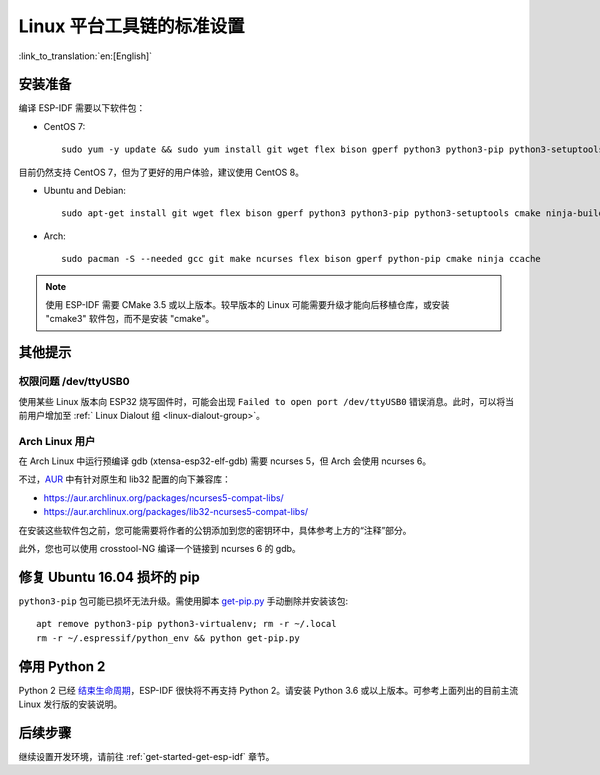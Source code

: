﻿*********************************************
Linux 平台工具链的标准设置
*********************************************

:link_to_translation:`en:[English]`

安装准备
========

编译 ESP-IDF 需要以下软件包：

- CentOS 7::

	sudo yum -y update && sudo yum install git wget flex bison gperf python3 python3-pip python3-setuptools cmake ninja-build ccache

目前仍然支持 CentOS 7，但为了更好的用户体验，建议使用 CentOS 8。

- Ubuntu and Debian::

	sudo apt-get install git wget flex bison gperf python3 python3-pip python3-setuptools cmake ninja-build ccache libffi-dev libssl-dev

- Arch::

	sudo pacman -S --needed gcc git make ncurses flex bison gperf python-pip cmake ninja ccache

.. note::
	
	使用 ESP-IDF 需要 CMake 3.5 或以上版本。较早版本的 Linux 可能需要升级才能向后移植仓库，或安装 "cmake3" 软件包，而不是安装 "cmake"。

其他提示
========

权限问题 /dev/ttyUSB0
----------------------

使用某些 Linux 版本向 ESP32 烧写固件时，可能会出现 ``Failed to open port /dev/ttyUSB0`` 错误消息。此时，可以将当前用户增加至 :ref:` Linux Dialout 组 <linux-dialout-group>`。

Arch Linux 用户
----------------

在 Arch Linux 中运行预编译 gdb (xtensa-esp32-elf-gdb) 需要 ncurses 5，但 Arch 会使用 ncurses 6。

不过，AUR_ 中有针对原生和 lib32 配置的向下兼容库：

- https://aur.archlinux.org/packages/ncurses5-compat-libs/
- https://aur.archlinux.org/packages/lib32-ncurses5-compat-libs/

在安装这些软件包之前，您可能需要将作者的公钥添加到您的密钥环中，具体参考上方的“注释”部分。

此外，您也可以使用 crosstool-NG 编译一个链接到 ncurses 6 的 gdb。

修复 Ubuntu 16.04 损坏的 pip 
=================================

``python3-pip`` 包可能已损坏无法升级。需使用脚本 `get-pip.py <https://bootstrap.pypa.io/get-pip.py>`_ 手动删除并安装该包::

    apt remove python3-pip python3-virtualenv; rm -r ~/.local
    rm -r ~/.espressif/python_env && python get-pip.py

停用 Python 2 
====================

Python 2 已经 `结束生命周期 <https://www.python.org/doc/sunset-python-2/>`_，ESP-IDF 很快将不再支持 Python 2。请安装 Python 3.6 或以上版本。可参考上面列出的目前主流 Linux 发行版的安装说明。



后续步骤
========

继续设置开发环境，请前往 :ref:`get-started-get-esp-idf` 章节。

.. _AUR: https://wiki.archlinux.org/index.php/Arch_User_Repository
